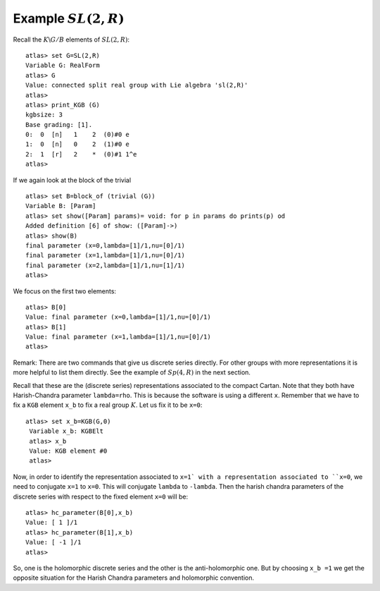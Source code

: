 Example :math:`SL(2,R)`
========================

Recall the :math:`K\backslash G/B` elements of :math:`SL(2,R)`::

   atlas> set G=SL(2,R)
   Variable G: RealForm
   atlas> G
   Value: connected split real group with Lie algebra 'sl(2,R)'
   atlas>
   atlas> print_KGB (G)
   kgbsize: 3
   Base grading: [1].
   0:  0  [n]   1    2  (0)#0 e
   1:  0  [n]   0    2  (1)#0 e
   2:  1  [r]   2    *  (0)#1 1^e
   atlas>

If we again look at the block of the trivial ::

   atlas> set B=block_of (trivial (G))
   Variable B: [Param]
   atlas> set show([Param] params)= void: for p in params do prints(p) od
   Added definition [6] of show: ([Param]->)
   atlas> show(B)
   final parameter (x=0,lambda=[1]/1,nu=[0]/1)
   final parameter (x=1,lambda=[1]/1,nu=[0]/1)
   final parameter (x=2,lambda=[1]/1,nu=[1]/1)
   atlas>

We focus on the first two elements::

   atlas> B[0]
   Value: final parameter (x=0,lambda=[1]/1,nu=[0]/1)
   atlas> B[1]
   Value: final parameter (x=1,lambda=[1]/1,nu=[0]/1)
   atlas>

Remark: There are two commands that give us discrete series directly. For
other groups with more representations it is more helpful to list them
directly. See the example of :math:`Sp(4,R)` in the next section.

   
Recall that these are the (discrete series) representations associated
to the compact Cartan. Note that they both have Harish-Chandra parameter
``lambda=rho``. This is because the software is using a different
``x``.   Remember that we have to fix a ``KGB`` element ``x_b``
to fix a real group :math:`K`. Let us fix it to be ``x=0``::

  atlas> set x_b=KGB(G,0)
   Variable x_b: KGBElt
   atlas> x_b
   Value: KGB element #0
   atlas>

Now, in order to identify the representation associated to ``x=1` with
a representation associated to ``x=0``, we need to conjugate ``x=1``
to ``x=0``. This will conjugate ``lambda`` to ``-lambda``.  Then the
harish chandra parameters of the discrete series with respect to the
fixed element ``x=0`` will be::

   atlas> hc_parameter(B[0],x_b)
   Value: [ 1 ]/1
   atlas> hc_parameter(B[1],x_b)
   Value: [ -1 ]/1
   atlas>

So, one is the holomorphic discrete series and the other is the
anti-holomorphic one.  But by choosing ``x_b =1`` we get the opposite
situation for the Harish Chandra parameters and holomorphic
convention.




